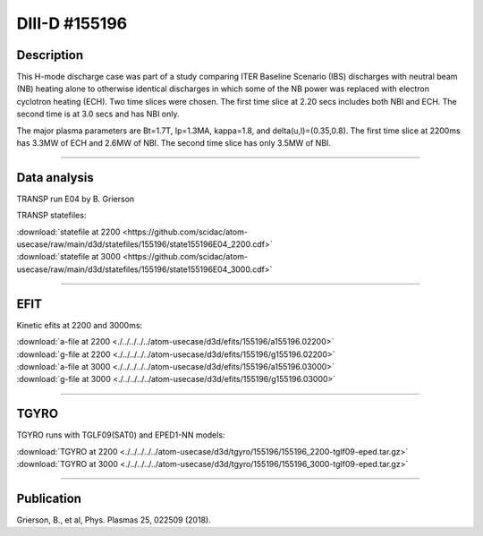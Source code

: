DIII-D #155196
==============

Description
-----------

This H-mode discharge case was part of a study comparing ITER 
Baseline Scenario (IBS) discharges with neutral beam (NB) heating 
alone to otherwise identical discharges in which some of the 
NB power was replaced with electron cyclotron heating (ECH).
Two time slices were chosen. The first time slice at 2.20 secs includes both
NBI and ECH. The second time is at 3.0 secs and has NBI only.

The major plasma parameters are Bt=1.7T, Ip=1.3MA, kappa=1.8, and
delta(u,l)=(0.35,0.8). The first time slice at 2200ms has 3.3MW
of ECH and 2.6MW of NBI. The second time slice has only 3.5MW of NBI.

----

Data analysis
-------------

TRANSP run E04 by B. Grierson

TRANSP statefiles:

| :download:`statefile at 2200 <https://github.com/scidac/atom-usecase/raw/main/d3d/statefiles/155196/state155196E04_2200.cdf>`
| :download:`statefile at 3000 <https://github.com/scidac/atom-usecase/raw/main/d3d/statefiles/155196/state155196E04_3000.cdf>`

.. toggle-header::
   :header: **Reviewplus time traces**

   .. figure:: ../images/revplus/155196-revplus.png

----

EFIT
----

Kinetic efits at 2200 and 3000ms:

| :download:`a-file at 2200 <./../../../../atom-usecase/d3d/efits/155196/a155196.02200>`
| :download:`g-file at 2200 <./../../../../atom-usecase/d3d/efits/155196/g155196.02200>`
| :download:`a-file at 3000 <./../../../../atom-usecase/d3d/efits/155196/a155196.03000>`
| :download:`g-file at 3000 <./../../../../atom-usecase/d3d/efits/155196/g155196.03000>`

.. toggle-header::
   :header: **Plot of EFIT at 2200ms**

   .. figure:: ../efits/155196_2200-efit.png

.. toggle-header::
   :header: **Plot of EFIT at 3000ms**

   .. figure:: ../efits/155196_3000-efit.png

----

TGYRO
-----

TGYRO runs with TGLF09(SAT0) and EPED1-NN models:

| :download:`TGYRO at 2200 <./../../../../atom-usecase/d3d/tgyro/155196/155196_2200-tglf09-eped.tar.gz>`
| :download:`TGYRO at 3000 <./../../../../atom-usecase/d3d/tgyro/155196/155196_3000-tglf09-eped.tar.gz>`

----

Publication
-----------

Grierson, B., et al, Phys. Plasmas 25, 022509 (2018).
